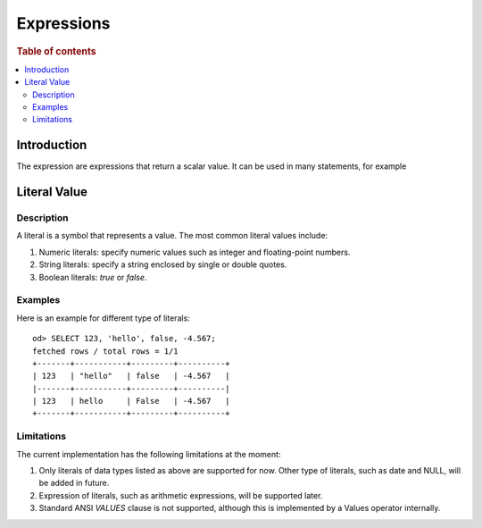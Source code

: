 ===========
Expressions
===========

.. rubric:: Table of contents

.. contents::
   :local:
   :depth: 2


Introduction
============

The expression are expressions that return a scalar value. It can be used in many statements, for example

Literal Value
=============

Description
-----------

A literal is a symbol that represents a value. The most common literal values include:

1. Numeric literals: specify numeric values such as integer and floating-point numbers.
2. String literals: specify a string enclosed by single or double quotes.
3. Boolean literals: `true` or `false`.

Examples
--------

Here is an example for different type of literals::

    od> SELECT 123, 'hello', false, -4.567;
    fetched rows / total rows = 1/1
    +-------+-----------+---------+----------+
    | 123   | "hello"   | false   | -4.567   |
    |-------+-----------+---------+----------|
    | 123   | hello     | False   | -4.567   |
    +-------+-----------+---------+----------+

Limitations
-----------

The current implementation has the following limitations at the moment:

1. Only literals of data types listed as above are supported for now. Other type of literals, such as date and NULL, will be added in future.
2. Expression of literals, such as arithmetic expressions, will be supported later.
3. Standard ANSI `VALUES` clause is not supported, although this is implemented by a Values operator internally.

